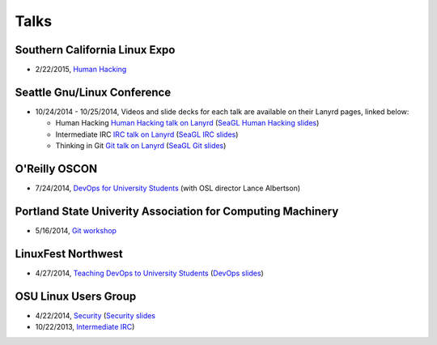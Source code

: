 Talks
=====

Southern California Linux Expo
------------------------------

* 2/22/2015, `Human Hacking <https://www.socallinuxexpo.org/scale/13x/presentations/human-hacking>`_

Seattle Gnu/Linux Conference
----------------------------

* 10/24/2014 - 10/25/2014, Videos and slide decks for each talk are available
  on their Lanyrd pages, linked below:

  * Human Hacking `Human Hacking talk on Lanyrd <http://lanyrd.com/2014/seagl/sdfggm/>`_ (`SeaGL Human
    Hacking slides <http://talks.edunham.net/seagl2014/humanhacking/>`_)

  * Intermediate IRC `IRC talk on Lanyrd <http://lanyrd.com/2014/seagl/sdfgfc/>`_ (`SeaGL IRC slides
    <http://talks.edunham.net/seagl2014/intermediateirc/>`_)

  * Thinking in Git `Git talk on Lanyrd <http://lanyrd.com/2014/seagl/sdfgdb/>`_ (`SeaGL Git slides
    <http://talks.edunham.net/seagl2014/thinkingingit/>`_)

O'Reilly OSCON
--------------

* 7/24/2014, `DevOps for University Students <http://www.oscon.com/oscon2014/public/schedule/detail/34145>`_
  (with OSL director Lance Albertson)

..  Emily is a senior in computer science at Oregon State University.
    Since joining the OSU Open Source Lab in April 2011 a software developer on
    the Ganeti Web Manager project, she has worked as an intern at Intel, a
    teaching assistant in the computer science department, and a systems engineer
    at the OSL. She founded the OSL's DevOps Bootcamp outreach program in
    August 2013, and is involved with the OSU Linux Users Group and local FIRST
    Robotics competitions.

Portland State Univerity Association for Computing Machinery
------------------------------------------------------------

* 5/16/2014, `Git workshop <http://acm.pdx.edu/event.php?event=49>`_ 


LinuxFest Northwest
-------------------

* 4/27/2014, `Teaching DevOps to University Students <http://2014.linuxfestnorthwest.org/2014/sessions/teaching-devops-university-students>`_ 
  (`DevOps slides <http://talks.edunham.net/linuxfestnorthwest2014/devopsbootcamp/>`_)

..  Emily is a fourth-year Computer Science student at Oregon State
    University. She's president of the OSU Linux Users Group, founder of the
    DevOps Bootcamp program for training students and community members in open
    source coding and systems administration skills, and a part-time systems
    engineer at the OSU Open Source Lab. In the past, she's been a teaching
    assistant for introductory CS courses, a software developer at the OSL, an
    intern at Intel, and the captain of a robotics team. You can stalk the code
    she pushes at github.com/edunham

OSU Linux Users Group
---------------------

* 4/22/2014, `Security <http://lug.oregonstate.edu/events/meeting20140422/>`_
  (`Security slides <http://talks.edunham.net/OSULUG/security/>`_
* 10/22/2013, `Intermediate IRC <http://lug.oregonstate.edu/events/meeting20131022/>`_)
